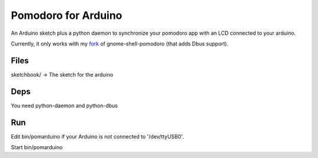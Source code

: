 Pomodoro for Arduino
====================

An Arduino sketch plus a python daemon to synchronize your pomodoro
app with an LCD connected to your arduino.

Currently, it only works with my fork_ of gnome-shell-pomodoro (that
adds Dbus support).

.. _fork: https://github.com/glibersat/gnome-shell-pomodoro

Files
-----

sketchbook/ -> The sketch for the arduino

Deps
----

You need python-daemon and python-dbus

Run
---

Edit bin/pomarduino if your Arduino is not connected to '/dev/ttyUSB0'.

Start bin/pomarduino
